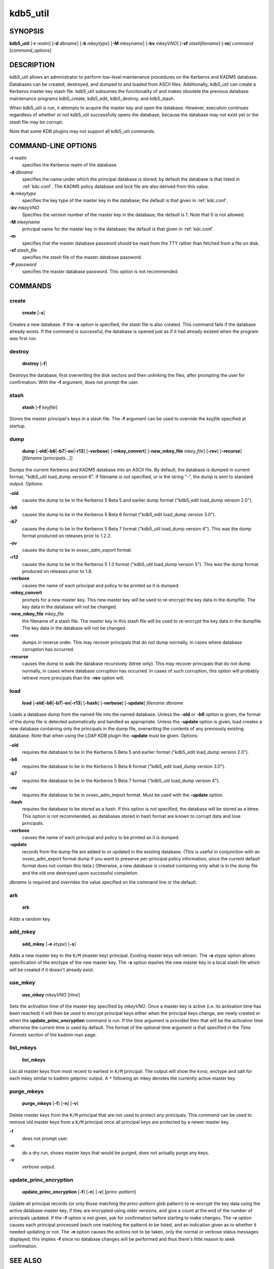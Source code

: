 .. _kdb5_util(8):

kdb5_util
=========

SYNOPSIS
--------

.. _kdb5_util_synopsys:

**kdb5_util**
[**-r** *realm*]
[**-d** *dbname*]
[**-k** *mkeytype*]
[**-M** *mkeyname*]
[**-kv** *mkeyVNO*]
[**-sf** *stashfilename*]
[**-m**]
*command* [*command_options*]

.. _kdb5_util_synopsys_end:

DESCRIPTION
-----------

kdb5_util allows an administrator to perform low-level maintenance
procedures on the Kerberos and KADM5 database.  Databases can be
created, destroyed, and dumped to and loaded from ASCII files.
Additionally, kdb5_util can create a Kerberos master key stash file.
kdb5_util subsumes the functionality of and makes obsolete the
previous database maintenance programs kdb5_create, kdb5_edit,
kdb5_destroy, and kdb5_stash.

When kdb5_util is run, it attempts to acquire the master key and open
the database.  However, execution continues regardless of whether or
not kdb5_util successfully opens the database, because the database
may not exist yet or the stash file may be corrupt.

Note that some KDB plugins may not support all kdb5_util commands.

COMMAND-LINE OPTIONS
--------------------

.. _kdb5_util_options:

**-r** *realm*
    specifies the Kerberos realm of the database.

**-d** *dbname*
    specifies the name under which the principal database is stored;
    by default the database is that listed in :ref:`kdc.conf`.  The
    KADM5 policy database and lock file are also derived from this
    value.

**-k** *mkeytype*
    specifies the key type of the master key in the database; the
    default is that given in :ref:`kdc.conf`.

**-kv** *mkeyVNO*
    Specifies the version number of the master key in the database;
    the default is 1.  Note that 0 is not allowed.

**-M** *mkeyname*
    principal name for the master key in the database; the default is
    that given in :ref:`kdc.conf`.

**-m**
    specifies that the master database password should be read from
    the TTY rather than fetched from a file on disk.

**-sf** *stash_file*
    specifies the stash file of the master database password.

**-P** *password*
    specifies the master database password.  This option is not
    recommended.

.. _kdb5_util_options_end:

COMMANDS
--------

create
~~~~~~

.. _kdb5_util_create:

    **create** [**-s**]

Creates a new database.  If the **-s** option is specified, the stash
file is also created.  This command fails if the database already
exists.  If the command is successful, the database is opened just as
if it had already existed when the program was first run.

.. _kdb5_util_create_end:

destroy
~~~~~~~

.. _kdb5_util_destroy:

    **destroy** [**-f**]

Destroys the database, first overwriting the disk sectors and then
unlinking the files, after prompting the user for confirmation.  With
the **-f** argument, does not prompt the user.

.. _kdb5_util_destroy_end:

stash
~~~~~

.. _kdb5_util_stash:

    **stash** [**-f** *keyfile*]

Stores the master principal's keys in a stash file.  The **-f**
argument can be used to override the *keyfile* specified at startup.

.. _kdb5_util_stash_end:

dump
~~~~

.. _kdb5_util_dump:

    **dump** [**-old**\|\ **-b6**\|\ **-b7**\|\ **-ov**\|\ **-r13**]
    [**-verbose**] [**-mkey_convert**] [**-new_mkey_file** *mkey_file*]
    [**-rev**] [**-recurse**] [*filename* [*principals*...]]

Dumps the current Kerberos and KADM5 database into an ASCII file.  By
default, the database is dumped in current format, "kdb5_util
load_dump version 6".  If filename is not specified, or is the string
"-", the dump is sent to standard output.  Options:

**-old**
    causes the dump to be in the Kerberos 5 Beta 5 and earlier dump
    format ("kdb5_edit load_dump version 2.0").

**-b6**
    causes the dump to be in the Kerberos 5 Beta 6 format ("kdb5_edit
    load_dump version 3.0").

**-b7**
    causes the dump to be in the Kerberos 5 Beta 7 format ("kdb5_util
    load_dump version 4").  This was the dump format produced on
    releases prior to 1.2.2.

**-ov**
    causes the dump to be in *ovsec_adm_export* format.

**-r13**
    causes the dump to be in the Kerberos 5 1.3 format ("kdb5_util
    load_dump version 5").  This was the dump format produced on
    releases prior to 1.8.

**-verbose**
    causes the name of each principal and policy to be printed as it
    is dumped.

**-mkey_convert**
    prompts for a new master key.  This new master key will be used to
    re-encrypt the key data in the dumpfile.  The key data in the
    database will not be changed.

**-new_mkey_file** *mkey_file*
    the filename of a stash file.  The master key in this stash file
    will be used to re-encrypt the key data in the dumpfile.  The key
    data in the database will not be changed.

**-rev**
    dumps in reverse order.  This may recover principals that do not
    dump normally, in cases where database corruption has occurred.

**-recurse**
    causes the dump to walk the database recursively (btree only).
    This may recover principals that do not dump normally, in cases
    where database corruption has occurred.  In cases of such
    corruption, this option will probably retrieve more principals
    than the **-rev** option will.

.. _kdb5_util_dump_end:

load
~~~~

.. _kdb5_util_load:

    **load** [**-old**\|\ **-b6**\|\ **-b7**\|\ **-ov**\|\ **-r13**]
    [**-hash**] [**-verbose**] [**-update**] *filename* *dbname*

Loads a database dump from the named file into the named database.
Unless the **-old** or **-b6** option is given, the format of the dump
file is detected automatically and handled as appropriate.  Unless the
**-update** option is given, load creates a new database containing
only the principals in the dump file, overwriting the contents of any
previously existing database.  Note that when using the LDAP KDB
plugin the **-update** must be given.  Options:

**-old**
    requires the database to be in the Kerberos 5 Beta 5 and earlier
    format ("kdb5_edit load_dump version 2.0").

**-b6**
    requires the database to be in the Kerberos 5 Beta 6 format
    ("kdb5_edit load_dump version 3.0").

**-b7**
    requires the database to be in the Kerberos 5 Beta 7 format
    ("kdb5_util load_dump version 4").

**-ov**
    requires the database to be in ovsec_adm_import format.  Must be
    used with the **-update** option.

**-hash**
    requires the database to be stored as a hash.  If this option is
    not specified, the database will be stored as a btree.  This
    option is not recommended, as databases stored in hash format are
    known to corrupt data and lose principals.

**-verbose**
    causes the name of each principal and policy to be printed as it
    is dumped.

**-update**
    records from the dump file are added to or updated in the existing
    database.  (This is useful in conjunction with an ovsec_adm_export
    format dump if you want to preserve per-principal policy
    information, since the current default format does not contain
    this data.)  Otherwise, a new database is created containing only
    what is in the dump file and the old one destroyed upon successful
    completion.

*dbname* is required and overrides the value specified on the command
line or the default.

.. _kdb5_util_load_end:

ark
~~~

    **ark**

Adds a random key.

add_mkey
~~~~~~~~

    **add_mkey** [**-e** *etype*] [**-s**]

Adds a new master key to the ``K/M`` (master key) principal.  Existing
master keys will remain.  The **-e** *etype* option allows
specification of the enctype of the new master key.  The **-s** option
stashes the new master key in a local stash file which will be created
if it doesn't already exist.

use_mkey
~~~~~~~~

    **use_mkey** *mkeyVNO* [*time*]

Sets the activation time of the master key specified by *mkeyVNO*.
Once a master key is active (i.e. its activation time has been
reached) it will then be used to encrypt principal keys either when
the principal keys change, are newly created or when the
**update_princ_encryption** command is run.  If the time argument is
provided then that will be the activation time otherwise the current
time is used by default.  The format of the optional time argument is
that specified in the *Time Formats* section of the kadmin man page.

list_mkeys
~~~~~~~~~~

    **list_mkeys**

List all master keys from most recent to earliest in ``K/M``
principal.  The output will show the kvno, enctype and salt for each
mkey similar to kadmin getprinc output.  A ``*`` following an mkey
denotes the currently active master key.

purge_mkeys
~~~~~~~~~~~

    **purge_mkeys** [**-f**] [**-n**] [**-v**]

Delete master keys from the ``K/M`` principal that are not used to
protect any principals.  This command can be used to remove old master
keys from a ``K/M`` principal once all principal keys are protected by
a newer master key.

**-f**
    does not prompt user.

**-n**
    do a dry run, shows master keys that would be purged, does not
    actually purge any keys.

**-v**
    verbose output.

update_princ_encryption
~~~~~~~~~~~~~~~~~~~~~~~

    **update_princ_encryption** [**-f**] [**-n**] [**-v**]
    [*princ-pattern*]

Update all principal records (or only those matching the
*princ-pattern* glob pattern) to re-encrypt the key data using the
active database master key, if they are encrypted using older
versions, and give a count at the end of the number of principals
updated.  If the **-f** option is not given, ask for confirmation
before starting to make changes.  The **-v** option causes each
principal processed (each one matching the pattern) to be listed, and
an indication given as to whether it needed updating or not.  The
**-n** option causes the actions not to be taken, only the normal or
verbose status messages displayed; this implies **-f** since no
database changes will be performed and thus there's little reason to
seek confirmation.

SEE ALSO
--------

kadmin(8)

